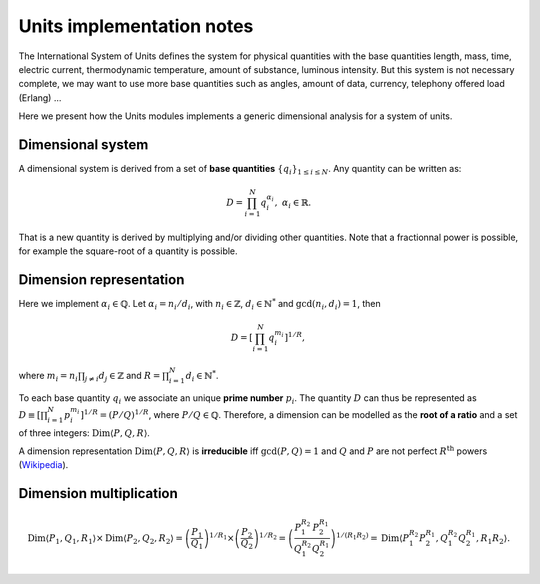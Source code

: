 .. _core_units_implementation_notes:

Units implementation notes
====================================

The International System of Units defines the system for physical quantities with the base quantities
length, mass, time, electric current, thermodynamic temperature, amount of substance, luminous intensity.
But this system is not necessary complete, we may want to use more base quantities such as angles,
amount of data, currency, telephony offered load (Erlang) ...

Here we present how the Units modules implements a generic dimensional analysis for a system of units.

Dimensional system
-----------------------

A dimensional system is derived from a set of **base quantities** :math:`\{ q_{i} \}_{1 \leq i \leq N}`.
Any quantity can be written as:

.. math::

    D = \prod_{i=1}^{N} q_{i}^{\alpha_{i}}, \; \alpha_{i} \in \mathbb{R}.

That is a new quantity is derived by multiplying and/or dividing other quantities.
Note that a fractionnal power is possible, for example the square-root of a quantity is possible.

Dimension representation
-----------------------

Here we implement :math:`\alpha_{i} \in \mathbb{Q}`.
Let :math:`\alpha_{i} = n_{i} / d_{i}`, with :math:`n_{i} \in \mathbb{Z}`, :math:`d_{i} \in \mathbb{N}^{*}` and :math:`\gcd(n_{i}, d_{i}) = 1`, then

.. math::

    D = \left[ \prod_{i=1}^{N} q_{i}^{m_{i}} \right]^{1/R},

where :math:`m_{i} = n_{i} \prod_{j \neq i} d_{j} \in \mathbb{Z}` and :math:`R = \prod_{i=1}^{N} d_{i} \in \mathbb{N}^{*}`.

To each base quantity :math:`q_{i}` we associate an unique **prime number** :math:`p_{i}`.
The quantity :math:`D` can thus be represented as :math:`D \equiv \left[ \prod_{i=1}^{N} p_{i}^{m_{i}} \right]^{1/R} = (P/Q)^{1/R}`,
where :math:`P/Q \in \mathbb{Q}`. Therefore, a dimension can be modelled as the **root of a ratio** and a set of three integers: :math:`\mathrm{Dim} \langle P, Q, R \rangle`.

A dimension representation :math:`\mathrm{Dim} \langle P, Q, R \rangle` is **irreducible** iff :math:`\gcd(P, Q) = 1` and :math:`Q` and :math:`P` are not perfect :math:`R^{\mathrm{th}}` powers
(`Wikipedia <https://en.wikipedia.org/wiki/Perfect_power>`_).

Dimension multiplication
-----------------------

.. math::

    \mathrm{Dim} \langle P_{1}, Q_{1}, R_{1} \rangle \times \mathrm{Dim} \langle P_{2}, Q_{2}, R_{2} \rangle 
    = \left( \frac{P_{1}}{Q_{1}} \right)^{1/R_{1}} \times \left( \frac{P_{2}}{Q_{2}} \right)^{1/R_{2}}
    = \left( \frac{P_{1}^{R_{2}}}{Q_{1}^{R_{2}}} \frac{P_{2}^{R_{1}}}{Q_{2}^{R_{1}}} \right)^{1/(R_{1} R_{2})}
    = \mathrm{Dim} \langle P_{1}^{R_{2}} P_{2}^{R_{1}}, Q_{1}^{R_{2}} Q_{2}^{R_{1}}, R_{1} R_{2} \rangle.
